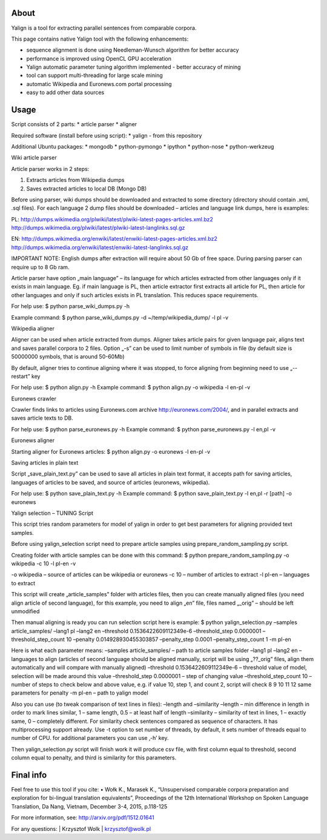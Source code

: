 About
=====

Yalign is a tool for extracting parallel sentences from comparable corpora. 

This page contains native Yalign tool with the following enhancements:

- sequence alignment is done using Needleman-Wunsch algorithm for better accuracy

- performance is improved using OpenCL GPU acceleration

- Yalign automatic parameter tuning algorithm implemented - better accuracy of mining

- tool can support multi-threading for large scale mining

- automatic Wikipedia and Euronews.com portal processing

- easy to add other data sources


Usage
=====

Script consists of 2 parts:
* article parser
* aligner

Required software (install before using script):
* yalign - from this repository

Additional Ubuntu packages:
* mongodb
* python-pymongo
* ipython
* python-nose
* python-werkzeug

Wiki article parser

Article parser works in 2 steps:

1. Extracts articles from Wikipedia dumps
2. Saves extracted articles to local DB (Mongo DB)

Before using parser, wiki dumps should be downloaded and extracted to some
directory (directory should contain .xml, .sql files). For each language 2
dump files should be downloaded – articles and language link dumps, here is
examples:

PL:
http://dumps.wikimedia.org/plwiki/latest/plwiki-latest-pages-articles.xml.bz2
http://dumps.wikimedia.org/plwiki/latest/plwiki-latest-langlinks.sql.gz

EN:
http://dumps.wikimedia.org/enwiki/latest/enwiki-latest-pages-articles.xml.bz2
http://dumps.wikimedia.org/enwiki/latest/enwiki-latest-langlinks.sql.gz

IMPORTANT NOTE: English dumps after extraction will require about 50 Gb of free
space. During parsing parser can require up to 8 Gb ram.

Article parser have option „main language” – its language for which articles
extracted from other languages only if it exists in main language. Eg. if main
language is PL, then article extractor first extracts all article for PL, then
article for other languages and only if such articles exists in PL translation.
This reduces space requirements.

For help use:
$ python parse_wiki_dumps.py -h

Example command:
$ python parse_wiki_dumps.py -d ~/temp/wikipedia_dump/ -l pl -v


Wikipedia aligner

Aligner can be used when article extracted from dumps.
Aligner takes article pairs for given language pair, aligns text and saves
parallel corpora to 2 files. Option „-s” can be used to limit number of symbols
in file (by default size is 50000000 symbols, that is around 50-60Mb)

By default, aligner tries to continue aligning where it was stopped, to force
aligning from beginning need to use „--restart” key

For help use:
$ python align.py -h
Example command:
$ python align.py -o wikipedia -l en-pl -v

Euronews crawler

Crawler finds links to articles using Euronews.com archive
http://euronews.com/2004/, and in parallel extracts and saves article texts to
DB.

For help use:
$ python parse_euronews.py -h
Example command:
$ python parse_euronews.py -l en,pl -v

Euronews aligner

Starting aligner for Euronews articles:
$ python align.py -o euronews -l en-pl -v

Saving articles in plain text

Script „save_plain_text.py” can be used to save all articles in plain text
format, it accepts path for saving articles, languages of articles to be saved,
and source of articles (euronews, wikipedia).

For help use:
$ python save_plain_text.py -h
Example command:
$ python save_plain_text.py -l en,pl -r [path] -o euronews

Yalign selection – TUNING Script

This script tries random parameters for model of yalign in order to get best
parameters for aligning provided text samples.

Before using yalign_selection script need to prepare article samples using
prepare_random_sampling.py script.

Creating folder with article samples can be done with this command:
$ python prepare_random_sampling.py -o wikipedia -c 10 -l pl-en -v

-o wikipedia – source of articles can be wikipedia or euronews
-c 10 – number of articles to extract
-l pl-en – languages to extract


This script will create „article_samples” folder with articles files, then you
can create manually aligned files (you need align article of second language),
for this example, you need to align „en” file, files named „_orig” – should be
left unmodified

Then manual aligning is ready you can run selection script here is example:
$ python yalign_selection.py –samples article_samples/ –lang1 pl –lang2 en –threshold 0.1536422609112349e-6 –threshold_step 0.0000001 –threshold_step_count 10 –penalty 0.014928930455303857 –penalty_step 0.0001 –penalty_step_count 1 -m pl-en

Here is what each parameter means:
–samples article_samples/ – path to article samples folder
–lang1 pl –lang2 en – languages to align (articles of second language should
be aligned manually, script will be using „??_orig” files, align them
automatically and will compare with manually aligned)
–threshold 0.1536422609112349e-6 – threshold value of model, selection will be
made around this value
–threshold_step 0.0000001 – step of changing value
–threshold_step_count 10 – number of steps to check below and above value, e.g.
if value 10, step 1, and count 2, script will check 8 9 10 11 12
same parameters for penalty
-m pl-en – path to yalign model

Also you can use (to tweak comparison of text lines in files):
–length and –similarity
–length – min difference in length in order to mark lines similar, 1 – same
length, 0.5 – at least half of length
–similarity – similarity of text in lines, 1 – exactly same, 0 – completely
different. For similarity check sentences compared as sequence of characters.
It has multiprocessing support already. Use -t option to set number of threads,
by default, it sets number of threads equal to number of CPU.
for additional parameters you can use ‚-h’ key.

Then yalign_selection.py script will finish work it will produce csv file, with
first column equal to threshold, second column equal to penalty, and third is
similarity for this parameters.


Final info
====

Feel free to use this tool if you cite:
•	Wołk K., Marasek K., “Unsupervised comparable corpora preparation and exploration for bi-lingual translation equivalents”, Proceedings of the 12th International Workshop on Spoken Language Translation, Da Nang, Vietnam, December 3-4, 2015, p.118-125

For more information, see: http://arxiv.org/pdf/1512.01641

For any questions:
| Krzysztof Wolk
| krzysztof@wolk.pl
